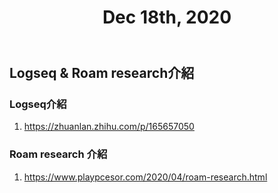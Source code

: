 #+TITLE: Dec 18th, 2020

** Logseq & Roam research介紹
*** Logseq介紹
**** https://zhuanlan.zhihu.com/p/165657050
*** Roam research 介紹
**** https://www.playpcesor.com/2020/04/roam-research.html

